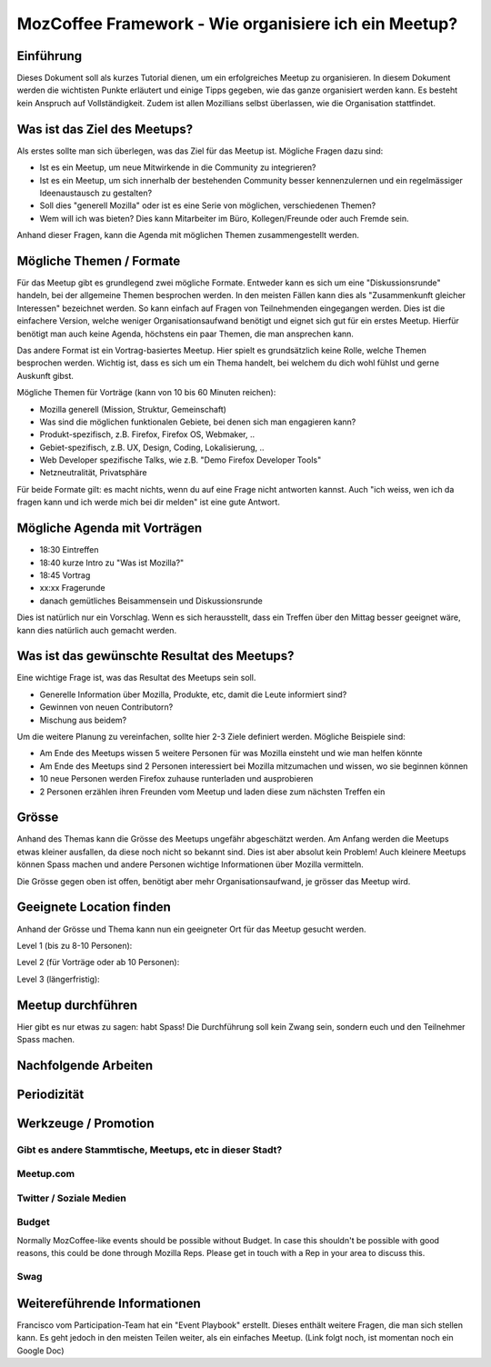 MozCoffee Framework - Wie organisiere ich ein Meetup?
=============

Einführung
-------------------

Dieses Dokument soll als kurzes Tutorial dienen, um ein erfolgreiches Meetup zu organisieren. In diesem Dokument werden die wichtisten Punkte erläutert und einige Tipps gegeben, wie das ganze organisiert werden kann. Es besteht kein Anspruch auf Vollständigkeit. Zudem ist allen Mozillians selbst überlassen, wie die Organisation stattfindet.

Was ist das Ziel des Meetups?
-------------------

Als erstes sollte man sich überlegen, was das Ziel für das Meetup ist. Mögliche Fragen dazu sind:

* Ist es ein Meetup, um neue Mitwirkende in die Community zu integrieren?
* Ist es ein Meetup, um sich innerhalb der bestehenden Community besser kennenzulernen und ein regelmässiger Ideenaustausch zu gestalten?
* Soll dies "generell Mozilla" oder ist es eine Serie von möglichen, verschiedenen Themen?
* Wem will ich was bieten? Dies kann Mitarbeiter im Büro, Kollegen/Freunde oder auch Fremde sein.

Anhand dieser Fragen, kann die Agenda mit möglichen Themen zusammengestellt werden.

Mögliche Themen / Formate
-------------------

Für das Meetup gibt es grundlegend zwei mögliche Formate. Entweder kann es sich um eine "Diskussionsrunde" handeln, bei der allgemeine Themen besprochen werden. In den meisten Fällen kann dies als "Zusammenkunft gleicher Interessen" bezeichnet werden. So kann einfach auf Fragen von Teilnehmenden eingegangen werden. Dies ist die einfachere Version, welche weniger Organisationsaufwand benötigt und eignet sich gut für ein erstes Meetup. Hierfür benötigt man auch keine Agenda, höchstens ein paar Themen, die man ansprechen kann.

Das andere Format ist ein Vortrag-basiertes Meetup. Hier spielt es grundsätzlich keine Rolle, welche Themen besprochen werden. Wichtig ist, dass es sich um ein Thema handelt, bei welchem du dich wohl fühlst und gerne Auskunft gibst.

Mögliche Themen für Vorträge (kann von 10 bis 60 Minuten reichen):

* Mozilla generell (Mission, Struktur, Gemeinschaft)
* Was sind die möglichen funktionalen Gebiete, bei denen sich man engagieren kann?
* Produkt-spezifisch, z.B. Firefox, Firefox OS, Webmaker, ..
* Gebiet-spezifisch, z.B. UX, Design, Coding, Lokalisierung, ..
* Web Developer spezifische Talks, wie z.B. "Demo Firefox Developer Tools"
* Netzneutralität, Privatsphäre

Für beide Formate gilt: es macht nichts, wenn du auf eine Frage nicht antworten kannst. Auch "ich weiss, wen ich da fragen kann und ich werde mich bei dir melden" ist eine gute Antwort.

Mögliche Agenda mit Vorträgen
-------------------

* 18:30 Eintreffen
* 18:40 kurze Intro zu "Was ist Mozilla?"
* 18:45 Vortrag
* xx:xx Fragerunde
* danach gemütliches Beisammensein und Diskussionsrunde

Dies ist natürlich nur ein Vorschlag. Wenn es sich herausstellt, dass ein Treffen über den Mittag besser geeignet wäre, kann dies natürlich auch gemacht werden.

Was ist das gewünschte Resultat des Meetups?
-------------------

Eine wichtige Frage ist, was das Resultat des Meetups sein soll.

* Generelle Information über Mozilla, Produkte, etc, damit die Leute informiert sind?
* Gewinnen von neuen Contributorn?
* Mischung aus beidem?

Um die weitere Planung zu vereinfachen, sollte hier 2-3 Ziele definiert werden. Mögliche Beispiele sind:

* Am Ende des Meetups wissen 5 weitere Personen für was Mozilla einsteht und wie man helfen könnte
* Am Ende des Meetups sind 2 Personen interessiert bei Mozilla mitzumachen und wissen, wo sie beginnen können
* 10 neue Personen werden Firefox zuhause runterladen und ausprobieren
* 2 Personen erzählen ihren Freunden vom Meetup und laden diese zum nächsten Treffen ein

Grösse
-------------------

Anhand des Themas kann die Grösse des Meetups ungefähr abgeschätzt werden. Am Anfang werden die Meetups etwas kleiner ausfallen, da diese noch nicht so bekannt sind. Dies ist aber absolut kein Problem! Auch kleinere Meetups können Spass machen und andere Personen wichtige Informationen über Mozilla vermitteln.

Die Grösse gegen oben ist offen, benötigt aber mehr Organisationsaufwand, je grösser das Meetup wird.

Geeignete Location finden
-------------------

Anhand der Grösse und Thema kann nun ein geeigneter Ort für das Meetup gesucht werden.

Level 1 (bis zu 8-10 Personen):


Level 2 (für Vorträge oder ab 10 Personen):


Level 3 (längerfristig):


Meetup durchführen
-------------------

Hier gibt es nur etwas zu sagen: habt Spass! Die Durchführung soll kein Zwang sein, sondern euch und den Teilnehmer Spass machen.

Nachfolgende Arbeiten
-------------------

Periodizität
-------------------



Werkzeuge / Promotion
-------------------

Gibt es andere Stammtische, Meetups, etc in dieser Stadt?
^^^^^^^^^^^^



Meetup.com
^^^^^^^^^^^^

Twitter / Soziale Medien
^^^^^^^^^^^^

Budget
^^^^^^^^^^^^

Normally MozCoffee-like events should be possible without Budget. In case this shouldn't be possible with good reasons, this could be done through Mozilla Reps. Please get in touch with a Rep in your area to discuss this.

Swag
^^^^^^^^^^^^


Weitereführende Informationen
--------------

Francisco vom Participation-Team hat ein "Event Playbook" erstellt. Dieses enthält weitere Fragen, die man sich stellen kann. Es geht jedoch in den meisten Teilen weiter, als ein einfaches Meetup. (Link folgt noch, ist momentan noch ein Google Doc)
